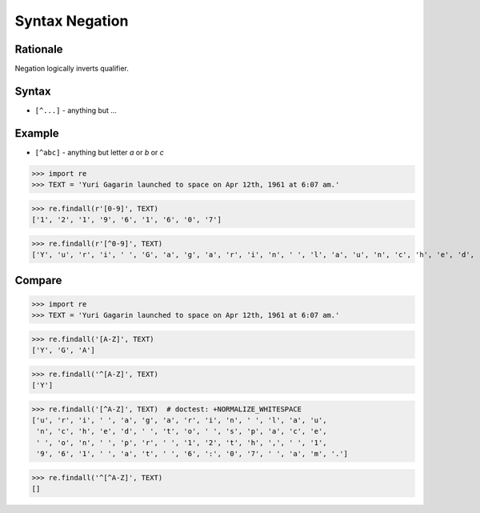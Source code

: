 Syntax Negation
===============


Rationale
---------
Negation logically inverts qualifier.


Syntax
------
* ``[^...]`` - anything but ...


Example
-------
* ``[^abc]`` - anything but letter `a` or `b` or `c`

>>> import re
>>> TEXT = 'Yuri Gagarin launched to space on Apr 12th, 1961 at 6:07 am.'


>>> re.findall(r'[0-9]', TEXT)
['1', '2', '1', '9', '6', '1', '6', '0', '7']


>>> re.findall(r'[^0-9]', TEXT)
['Y', 'u', 'r', 'i', ' ', 'G', 'a', 'g', 'a', 'r', 'i', 'n', ' ', 'l', 'a', 'u', 'n', 'c', 'h', 'e', 'd', ' ', 't', 'o', ' ', 's', 'p', 'a', 'c', 'e', ' ', 'o', 'n', ' ', 'A', 'p', 'r', ' ', 't', 'h', ',', ' ', ' ', 'a', 't', ' ', ':', ' ', 'a', 'm', '.']



Compare
-------
>>> import re
>>> TEXT = 'Yuri Gagarin launched to space on Apr 12th, 1961 at 6:07 am.'

>>> re.findall('[A-Z]', TEXT)
['Y', 'G', 'A']

>>> re.findall('^[A-Z]', TEXT)
['Y']

>>> re.findall('[^A-Z]', TEXT)  # doctest: +NORMALIZE_WHITESPACE
['u', 'r', 'i', ' ', 'a', 'g', 'a', 'r', 'i', 'n', ' ', 'l', 'a', 'u',
 'n', 'c', 'h', 'e', 'd', ' ', 't', 'o', ' ', 's', 'p', 'a', 'c', 'e',
 ' ', 'o', 'n', ' ', 'p', 'r', ' ', '1', '2', 't', 'h', ',', ' ', '1',
 '9', '6', '1', ' ', 'a', 't', ' ', '6', ':', '0', '7', ' ', 'a', 'm', '.']

>>> re.findall('^[^A-Z]', TEXT)
[]
